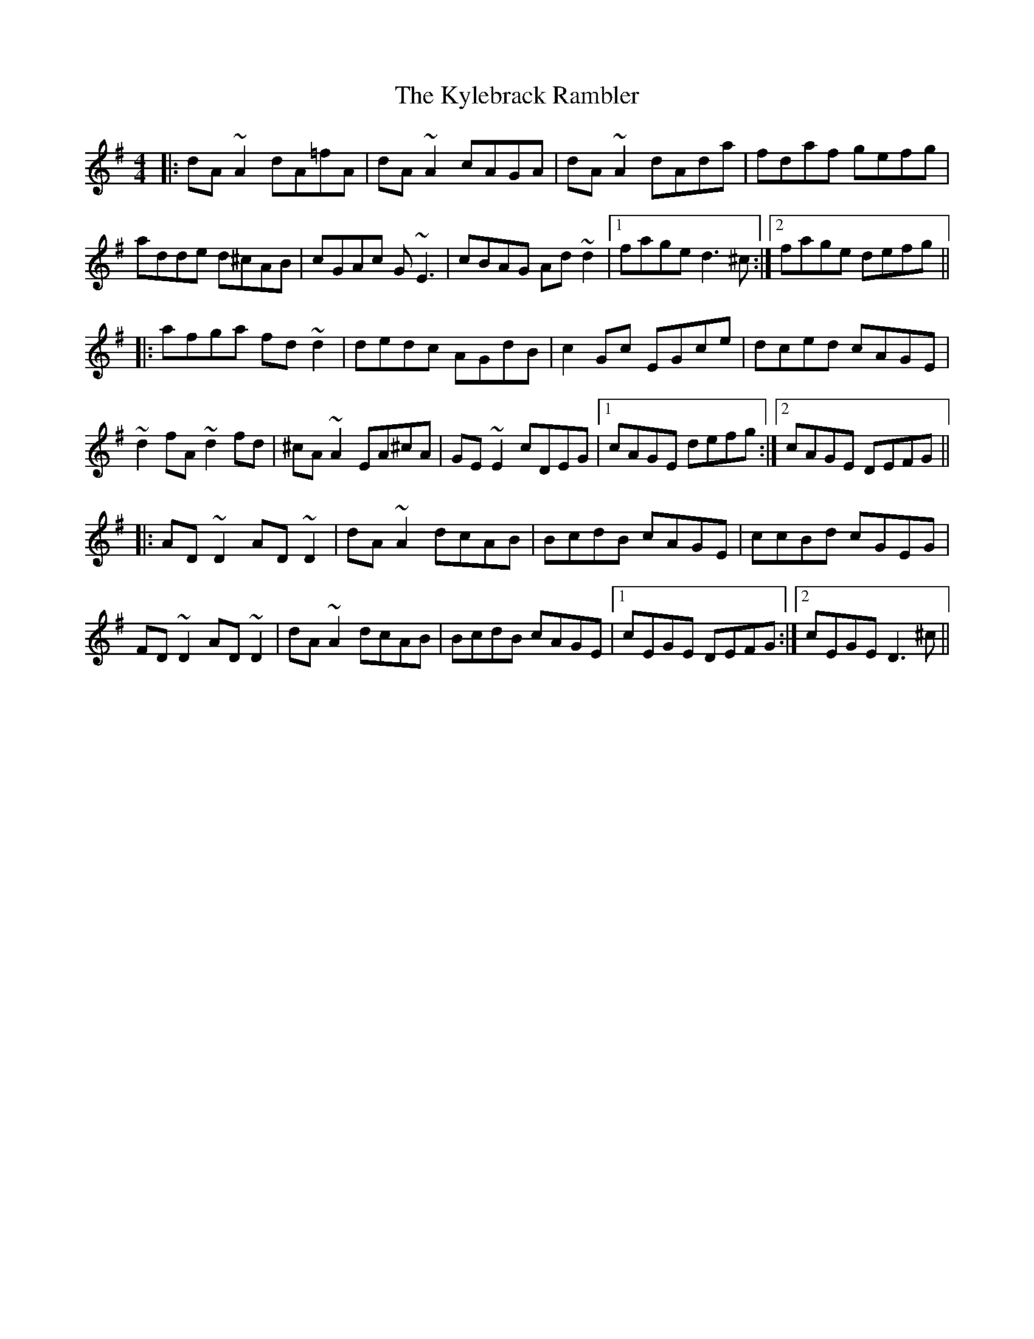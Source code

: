 X: 22149
T: Kylebrack Rambler, The
R: reel
M: 4/4
K: Dmixolydian
|:dA~A2 dA=fA|dA~A2 cAGA|dA~A2 dAda|fdaf gefg|
adde d^cAB|cGAc G~E3|cBAG Ad~d2|1 fage d3^c:|2 fage defg||
|:afga fd~d2|dedc AGdB|c2Gc EGce|dced cAGE|
~d2fA ~d2fd|^cA~A2 EA^cA|GE~E2 cDEG|1 cAGE defg:|2 cAGE DEFG||
|:AD~D2 AD~D2|dA~A2 dcAB|BcdB cAGE|ccBd cGEG|
FD~D2 AD~D2|dA~A2 dcAB|BcdB cAGE|1 cEGE DEFG:|2 cEGE D3^c||

